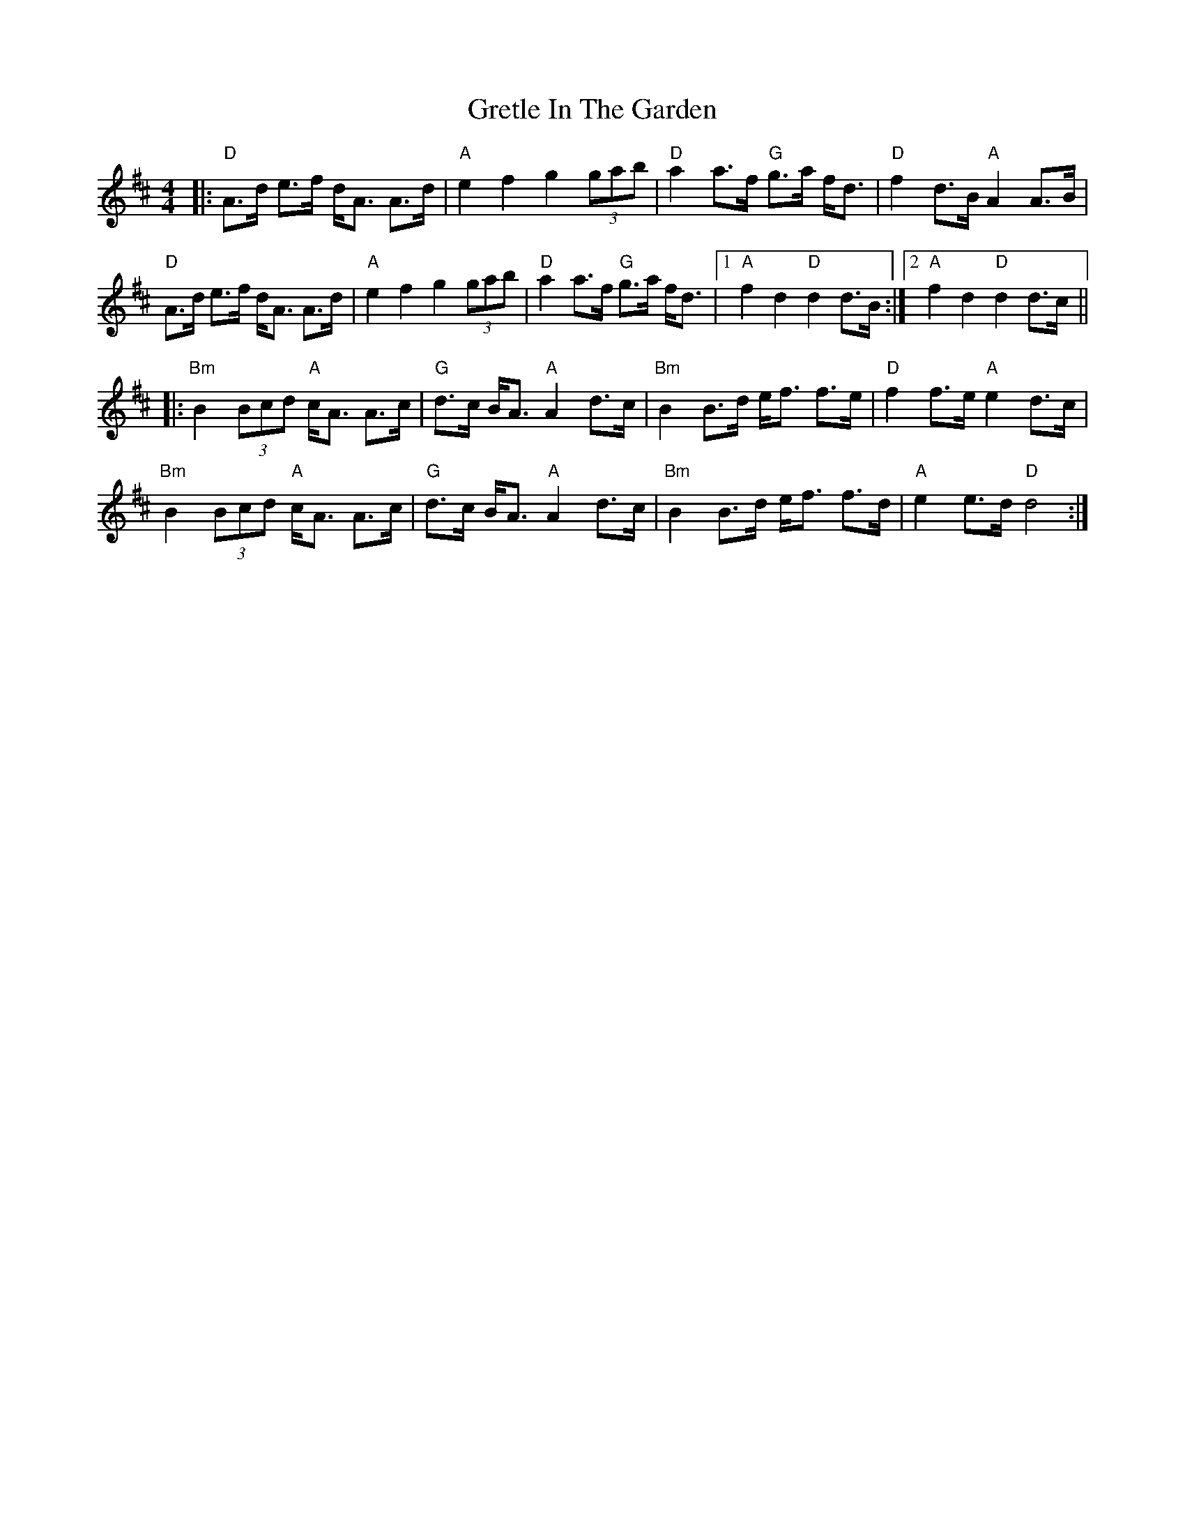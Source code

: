 X: 16269
T: Gretle In The Garden
R: strathspey
M: 4/4
K: Dmajor
|:"D"A>d e>f d<A A>d|"A"e2 f2 g2 (3gab|"D"a2 a>f "G"g>a f<d|"D"f2 d>B "A"A2 A>B|
"D"A>d e>f d<A A>d|"A"e2 f2 g2 (3gab|"D"a2 a>f "G"g>a f<d|1 "A"f2 d2 "D"d2 d>B:|2 "A"f2 d2 "D"d2 d>c||
|:"Bm"B2 (3Bcd "A"c<A A>c|"G"d>c B<A "A"A2 d>c|"Bm"B2 B>d e<f f>e|"D"f2 f>e "A"e2 d>c|
"Bm"B2 (3Bcd "A"c<A A>c|"G"d>c B<A "A"A2 d>c|"Bm"B2 B>d e<f f>d|"A"e2 e>d "D"d4:|

